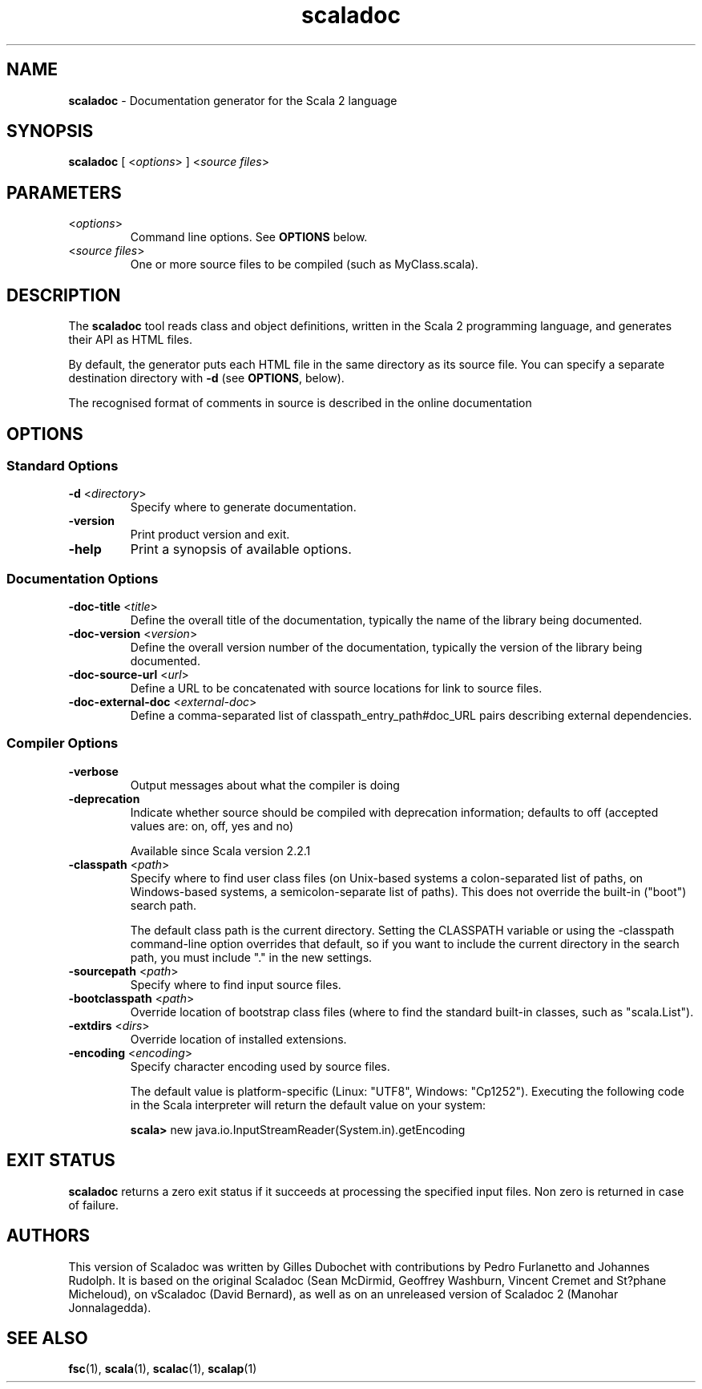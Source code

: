 .\" ##########################################################################
.\" #                      __                                                #
.\" #      ________ ___   / /  ___     Scala 2 On-line Manual Pages          #
.\" #     / __/ __// _ | / /  / _ |    (c) 2002-2013, LAMP/EPFL              #
.\" #   __\ \/ /__/ __ |/ /__/ __ |                                          #
.\" #  /____/\___/_/ |_/____/_/ | |    http://scala-lang.org/                #
.\" #                           |/                                           #
.\" ##########################################################################
.\"
.\" Process this file with nroff -man scala.1
.\"
.TH scaladoc 1  "June 2010" "version 2.0" "USER COMMANDS"
.\"
.\" ############################## NAME ###############################
.\"
.SH NAME
.PP
\fBscaladoc\fR \- Documentation generator for the Scala 2 language
.\"
.\" ############################## SYNOPSIS ###############################
.\"
.SH SYNOPSIS
.PP
\fBscaladoc\fR  [ <\fIoptions\fR> ] <\fIsource files\fR>
.\"
.\" ############################## PARAMETERS ###############################
.\"
.SH PARAMETERS
.PP
.TP
<\fIoptions\fR>
Command line options. See \fBOPTIONS\fR below.
.TP
<\fIsource files\fR>
One or more source files to be compiled (such as MyClass.scala).
.\"
.\" ############################## DESCRIPTION ###############################
.\"
.SH DESCRIPTION
.PP
The \fBscaladoc\fR tool reads class and object definitions, written in the Scala 2 programming language, and generates their API as HTML files.
.PP
By default, the generator puts each HTML file in the same directory as its source file. You can specify a separate destination directory with \fB\-d\fR (see \fBOPTIONS\fR, below).
.PP
The recognised format of comments in source is described in the online documentation
.\"
.\" ############################## OPTIONS ###############################
.\"
.SH OPTIONS
.\"
.\" ############################## Standard Options ###############################
.\"
.SS "Standard Options"
.PP
.TP
\fB\-d\fR <\fIdirectory\fR> 
Specify where to generate documentation.
.TP
\fB\-version\fR 
Print product version and exit.
.TP
\fB\-help\fR 
Print a synopsis of available options.
.\"
.\" ############################## Documentation Options ###############################
.\"
.SS "Documentation Options"
.PP
.TP
\fB\-doc-title\fR <\fItitle\fR> 
Define the overall title of the documentation, typically the name of the library being documented.
.TP
\fB\-doc-version\fR <\fIversion\fR> 
Define the overall version number of the documentation, typically the version of the library being documented.
.TP
\fB\-doc-source-url\fR <\fIurl\fR> 
Define a URL to be concatenated with source locations for link to source files.
.TP
\fB\-doc-external-doc\fR <\fIexternal-doc\fR> 
Define a comma-separated list of classpath_entry_path#doc_URL pairs describing external dependencies.
.\"
.\" ############################## Compiler Options ###############################
.\"
.SS "Compiler Options"
.PP
.TP
\fB\-verbose\fR 
Output messages about what the compiler is doing
.TP
\fB\-deprecation\fR 
Indicate whether source should be compiled with deprecation information; defaults to off (accepted values are: on, off, yes and no)
.IP
Available since Scala version 2.2.1
.IP

.TP
\fB\-classpath\fR <\fIpath\fR> 
Specify where to find user class files (on Unix-based systems a colon-separated list of paths, on Windows-based systems, a semicolon-separate list of paths). This does not override the built-in ("boot") search path.
.IP
The default class path is the current directory. Setting the CLASSPATH variable or using the -classpath command-line option overrides that default, so if you want to include the current directory in the search path, you must include "." in the new settings.
.IP

.TP
\fB\-sourcepath\fR <\fIpath\fR> 
Specify where to find input source files.
.TP
\fB\-bootclasspath\fR <\fIpath\fR> 
Override location of bootstrap class files (where to find the standard built-in classes, such as "scala.List").
.TP
\fB\-extdirs\fR <\fIdirs\fR> 
Override location of installed extensions.
.TP
\fB\-encoding\fR <\fIencoding\fR> 
Specify character encoding used by source files.
.IP
The default value is platform-specific (Linux: "UTF8", Windows: "Cp1252"). Executing the following code in the Scala interpreter will return the default value on your system:
.IP
\fB    scala> \fRnew java.io.InputStreamReader(System.in).getEncoding
.IP

.\"
.\" ############################## EXIT STATUS ###############################
.\"
.SH "EXIT STATUS"
.PP
\fBscaladoc\fR returns a zero exit status if it succeeds at processing the specified input files. Non zero is returned in case of failure.
.\"
.\" ############################## AUTHORS ###############################
.\"
.SH AUTHORS
.PP
This version of Scaladoc was written by Gilles Dubochet with contributions by Pedro Furlanetto and Johannes Rudolph. It is based on the original Scaladoc (Sean McDirmid, Geoffrey Washburn, Vincent Cremet and St?phane Micheloud), on vScaladoc (David Bernard), as well as on an unreleased version of Scaladoc 2 (Manohar Jonnalagedda).
.\"
.\" ############################## SEE ALSO ###############################
.\"
.SH "SEE ALSO"
.PP
\fBfsc\fR(1), \fBscala\fR(1), \fBscalac\fR(1), \fBscalap\fR(1)
